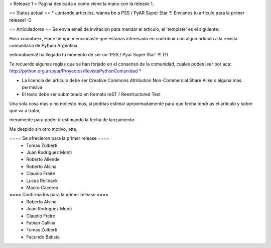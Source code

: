 = Release 1 =
Pagina dedicada a como viene la mano con la release 1.

== Status actual ==
* Juntando articulos, wanna be a PSS / PyAR Super Star ?! Envianos tu articulo para la primer release! :D

== Articuladores ==
Se envia email de invitacion para mandar el articulo, el 'template' es el siguiente:

Hola <nombre>, Hace tiempo mencionaste que estarias interesado en contribuir con algun articulo a la revista  comunitaria de Python Argentina,

enhorabuena! ha llegado tu momento de ser un 'PSS / Pyar Super Star' !!! (?)

Te recuerdo algunas reglas que se han forjado en el consenso de la comunidad, cuales podes leer por aca: http://python.org.ar/pyar/Proyectos/RevistaPythonComunidad *

* La licencia del articulo debe ser Creative Commons Attribution Non-Commercial Share Alike o alguna mas permisiva

* El texto debe ser submiteado en formato reST / Reestructured Text

Una sola cosa mas y no molesto mas, si podrias estimar aproximadamente para que fecha tendrias  el articulo y sobre que va a tratar,

meramente para poder ir estimando la fecha de lanzamiento .

Me despido sin otro motivo, atte,

==== Se ofrecieron para la primer release ====
 * Tomas Zulberti
 * Juan Rodriguez Monti
 * Roberto Allende
 * Roberto Alsina
 * Claudio Freire
 * Lucas Rollback
 * Mauro Caceres

==== Confirmados para la primer release ====
 * Roberto Alsina
 * Juan Rodriguez Monti
 * Claudio Freire
 * Fabian Gallina
 * Tomas Zulberti
 * Facundo Batista
